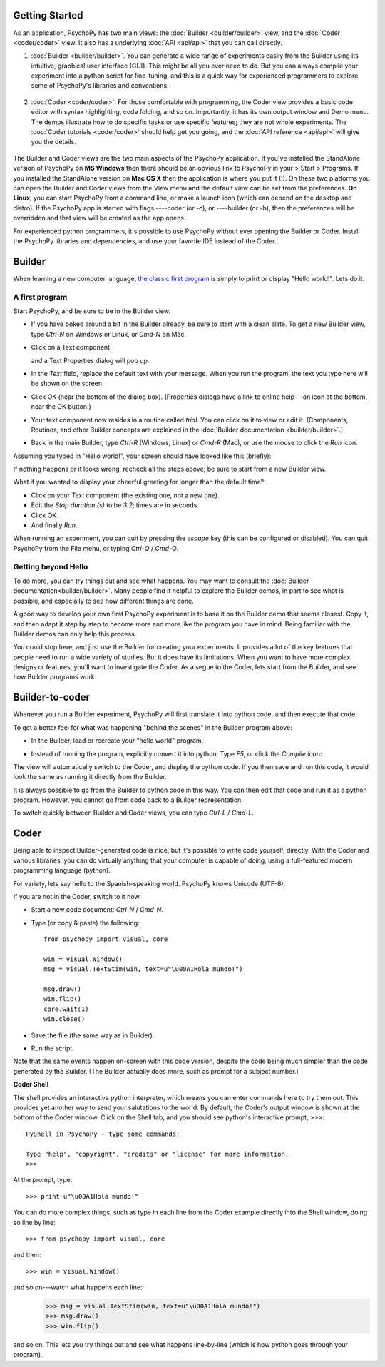 Getting Started
===============

As an application, PsychoPy has two main views: the :doc:`Builder <builder/builder>` view, and the :doc:`Coder <coder/coder>` view. It also has a underlying :doc:`API <api/api>` that you can call directly.

#. :doc:`Builder <builder/builder>`. You can generate a wide range of experiments easily from the Builder using its intuitive, graphical user interface (GUI). This might be all you ever need to do. But you can always compile your experiment into a python script for fine-tuning, and this is a quick way for experienced programmers to explore some of PsychoPy's libraries and conventions.

    .. figure:: images/builder_sm.png
      :width: 40%
      :alt: The Builder view
      
#. :doc:`Coder <coder/coder>`. For those comfortable with programming, the Coder view provides a basic code editor with syntax highlighting, code folding, and so on. Importantly, it has its own output window and Demo menu. The demos illustrate how to do specific tasks or use specific features; they are not whole experiments. The :doc:`Coder tutorials <coder/coder>` should help get you going, and the :doc:`API reference <api/api>` will give you the details. 

    .. figure:: images/coder.png
      :width: 40%
      :alt: The Coder view

.. _python : http://www.python.org

The Builder and Coder views are the two main aspects of the PsychoPy application. If you've installed the StandAlone version of PsychoPy on **MS Windows** then there should be an obvious link to PsychoPy in your > Start > Programs. If you installed the StandAlone version on **Mac OS X** then the application is where you put it (!). On these two platforms you can open the Builder and Coder views from the View menu and the default view can be set from the preferences. **On Linux**, you can start PsychoPy from a command line, or make a launch icon (which can depend on the desktop and distro). If the PsychoPy app is started with flags ----coder (or -c), or ----builder (or -b), then the preferences will be overridden and that view will be created as the app opens.

For experienced python programmers, it's possible to use PsychoPy without ever opening the Builder or Coder. Install the PsychoPy libraries and dependencies, and use your favorite IDE instead of the Coder.

Builder
========================

When learning a new computer language, `the classic first program <http://en.wikipedia.org/wiki/Hello_world_program>`_ is simply to print or display "Hello world!". Lets do it.

A first program
~~~~~~~~~~~~~~~

Start PsychoPy, and be sure to be in the Builder view.
    
* If you have poked around a bit in the Builder already, be sure to start with a clean slate. To get a new Builder view, type `Ctrl-N` on Windows or Linux, or `Cmd-N` on Mac.
* Click on a Text component
    .. image:: ../../psychopy/app/builder/components/text.png
  
  and a Text Properties dialog will pop up.
    .. image:: images/textdialog.png
      :width: 220

* In the `Text` field, replace the default text with your message. When you run the program, the text you type here will be shown on the screen.
* Click OK (near the bottom of the dialog box). (Properties dialogs have a link to online help---an icon at the bottom, near the OK button.)
* Your text component now resides in a routine called `trial`. You can click on it to view or edit it. (Components, Routines, and other Builder concepts are explained in the :doc:`Builder documentation <builder/builder>`.)
* Back in the main Builder, type `Ctrl-R` (Windows, Linux) or `Cmd-R` (Mac), or use the mouse to click the `Run` icon.
    .. image:: ../../psychopy/app/Resources/run32.png

Assuming you typed in "Hello world!", your screen should have looked like this (briefly):
      .. image:: images/helloworld.png
        :width: 220

If nothing happens or it looks wrong, recheck all the steps above; be sure to start from a new Builder view.

What if you wanted to display your cheerful greeting for longer than the default time?

* Click on your Text component (the existing one, not a new one).
* Edit the `Stop duration (s)` to be `3.2`; times are in seconds.
* Click OK.
* And finally `Run`.

When running an experiment, you can quit by pressing the `escape` key (this can be configured or disabled). You can quit PsychoPy from the File menu, or typing `Ctrl-Q` / `Cmd-Q`.

Getting beyond Hello
~~~~~~~~~~~~~~~~~~~~

To do more, you can try things out and see what happens. You may want to consult the :doc:`Builder documentation<builder/builder>`. Many people find it helpful to explore the Builder demos, in part to see what is possible, and especially to see how different things are done.

A good way to develop your own first PsychoPy experiment is to base it on the Builder demo that seems closest. Copy it, and then adapt it step by step to become more and more like the program you have in mind. Being familiar with the Builder demos can only help this process.

You could stop here, and just use the Builder for creating your experiments. It provides a lot of the key features that people need to run a wide variety of studies. But it does have its limitations. When you want to have more complex designs or features, you'll want to investigate the Coder. As a segue to the Coder, lets start from the Builder, and see how Builder programs work.


Builder-to-coder
=========================

Whenever you run a Builder experiment, PsychoPy will first translate it into python code, and then execute that code.

To get a better feel for what was happening "behind the scenes" in the Builder program above:

* In the Builder, load or recreate your "hello world" program.
* Instead of running the program, explicitly convert it into python: Type `F5`, or click the `Compile` icon:
    .. image:: ../../psychopy/app/Resources/compile32.png

The view will automatically switch to the Coder, and display the python code. If you then save and run this code, it would look the same as running it directly from the Builder.

It is always possible to go from the Builder to python code in this way. You can then edit that code and run it as a python program. However, you cannot go from code back to a Builder representation.

To switch quickly between Builder and Coder views, you can type `Ctrl-L` / `Cmd-L`.

Coder
=================

Being able to inspect Builder-generated code is nice, but it's possible to write code yourself, directly. With the Coder and various libraries, you can do virtually anything that your computer is capable of doing, using a full-featured modern programming language (python).

For variety, lets say hello to the Spanish-speaking world. PsychoPy knows Unicode (UTF-8).

If you are not in the Coder, switch to it now.

* Start a new code document: `Ctrl-N` / `Cmd-N`.
* Type (or copy & paste) the following::
  
    from psychopy import visual, core
    
    win = visual.Window()
    msg = visual.TextStim(win, text=u"\u00A1Hola mundo!")
    
    msg.draw()
    win.flip()
    core.wait(1)
    win.close()

* Save the file (the same way as in Builder).

* Run the script.

Note that the same events happen on-screen with this code version, despite the code being much simpler than the code generated by the Builder. (The Builder actually does more, such as prompt for a subject number.)

**Coder Shell**

The shell provides an interactive python interpreter, which means you can enter commands here to try them out. This provides yet another way to send your salutations to the world. By default, the Coder's output window is shown at the bottom of the Coder window. Click on the Shell tab, and you should see python's interactive prompt, `>>>`::

    PyShell in PsychoPy - type some commands!
  
    Type "help", "copyright", "credits" or "license" for more information.
    >>>

At the prompt, type::

    >>> print u"\u00A1Hola mundo!"

You can do more complex things, such as type in each line from the Coder example directly into the Shell window, doing so line by line::

    >>> from psychopy import visual, core

and then::

    >>> win = visual.Window()

and so on---watch what happens each line::
    >>> msg = visual.TextStim(win, text=u"\u00A1Hola mundo!")
    >>> msg.draw()
    >>> win.flip()

and so on. This lets you try things out and see what happens line-by-line (which is how python goes through your program).
